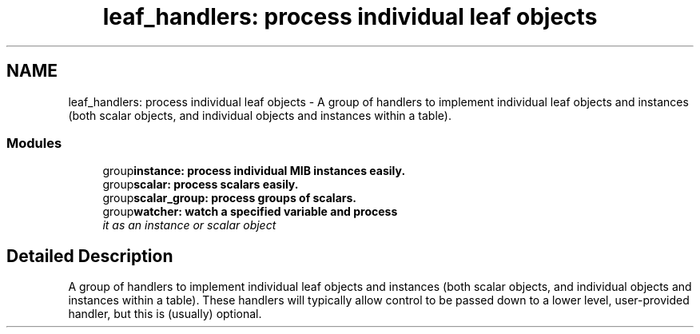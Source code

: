 .TH "leaf_handlers: process individual leaf objects" 3 "20 Jun 2005" "net-snmp" \" -*- nroff -*-
.ad l
.nh
.SH NAME
leaf_handlers: process individual leaf objects \- A group of handlers to implement individual leaf objects and instances (both scalar objects, and individual objects and instances within a table).  

.PP
.SS "Modules"

.in +1c
.ti -1c
.RI "group\fBinstance: process individual MIB instances easily.\fP"
.br
.ti -1c
.RI "group\fBscalar: process scalars easily.\fP"
.br
.ti -1c
.RI "group\fBscalar_group: process groups of scalars.\fP"
.br
.ti -1c
.RI "group\fBwatcher: watch a specified variable and process\fP"
.br
.RI "\fIit as an instance or scalar object \fP"
.PP

.in -1c
.SH "Detailed Description"
.PP 
A group of handlers to implement individual leaf objects and instances (both scalar objects, and individual objects and instances within a table). These handlers will typically allow control to be passed down to a lower level, user-provided handler, but this is (usually) optional. 
